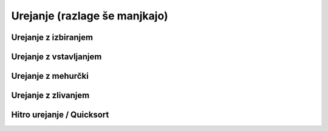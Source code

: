 Urejanje (razlage še manjkajo)
==============================

Urejanje z izbiranjem
---------------------

.. testcode::

    def zamenjaj(seznam, i, j):
        seznam[i], seznam[j] = seznam[j], seznam[i]


    def uredi_z_izbiranjem(seznam):
        for prvi_ne_na_mestu in range(len(seznam)):
            najmanjsi = prvi_ne_na_mestu
            for k in range(prvi_ne_na_mestu + 1, len(seznam)):
                if seznam[k] < seznam[najmanjsi]:
                    najmanjsi = k
            zamenjaj(seznam, prvi_ne_na_mestu, najmanjsi)


Urejanje z vstavljanjem
-----------------------

.. testcode::

    def uredi_z_vstavljanjem(seznam):
        for prvi_neurejen in range(1, len(seznam)):
            for k in range(prvi_neurejen, 0, -1):
                if seznam[k - 1] > seznam[k]:
                    zamenjaj(seznam, k - 1, k)
                else:
                    break


Urejanje z mehurčki
-------------------

.. testcode::

    def uredi_z_mehurcki(seznam):
        for indeks_zadnjega_neurejenega in range(len(seznam) - 1, 0, -1):
            zamenjava = False
            for k in range(indeks_zadnjega_neurejenega):
                if seznam[k] > seznam[k + 1]:
                    zamenjaj(seznam, k, k + 1)
                    zamenjava = True
            if not zamenjava:
                break


Urejanje z zlivanjem
--------------------

.. testcode::

    def uredi_z_zlivanjem(seznam, zacetek=0, konec=None):
        if konec is None:
            konec = len(seznam)
        if konec - zacetek <= 1:
            return
        else:
            sre = (zacetek + konec) // 2
            uredi_z_zlivanjem(seznam, zacetek, sre)
            uredi_z_zlivanjem(seznam, sre, konec)
            zlij_na_mestu(seznam, zacetek, sre, konec)

    def zlij_na_mestu(seznam, zacetek, sre, konec):
        zliti_seznam = (konec - zacetek) * [None]
        levi, desni, cilj = zacetek, sre, 0
        while levi < sre or desni < konec:
            if levi == sre:
                zliti_seznam[cilj] = seznam[desni]
                desni += 1
            elif desni == konec:
                zliti_seznam[cilj] = seznam[levi]
                levi += 1
            elif seznam[levi] <= seznam[desni]:
                zliti_seznam[cilj] = seznam[levi]
                levi += 1
            else:
                assert seznam[levi] > seznam[desni]
                zliti_seznam[cilj] = seznam[desni]
                desni += 1
            cilj += 1
        seznam[zacetek:konec] = zliti_seznam



Hitro urejanje / Quicksort
--------------------------

.. testcode::

    def premeci(seznam, zacetek, konec):
        assert konec - zacetek > 1
        pivot = zacetek
        zacetek += 1
        konec -= 1
        while zacetek < konec:
            while zacetek < konec and seznam[zacetek] <= seznam[pivot]:
                zacetek += 1
            while zacetek < konec and seznam[konec] > seznam[pivot]:
                konec -= 1
            zamenjaj(seznam, zacetek, konec)
        if seznam[zacetek] <= seznam[pivot]:
            novi_pivot = zacetek
        else:
            novi_pivot = zacetek - 1
        zamenjaj(seznam, pivot, novi_pivot)
        return novi_pivot


    def hitro_uredi(seznam, zacetek=0, konec=None):
        if konec is None:
            konec = len(seznam)
        if konec - zacetek <= 1:
            return
        else:
            pivot = premeci(seznam, zacetek, konec)
            hitro_uredi(seznam, zacetek, pivot)
            hitro_uredi(seznam, pivot + 1, konec)
